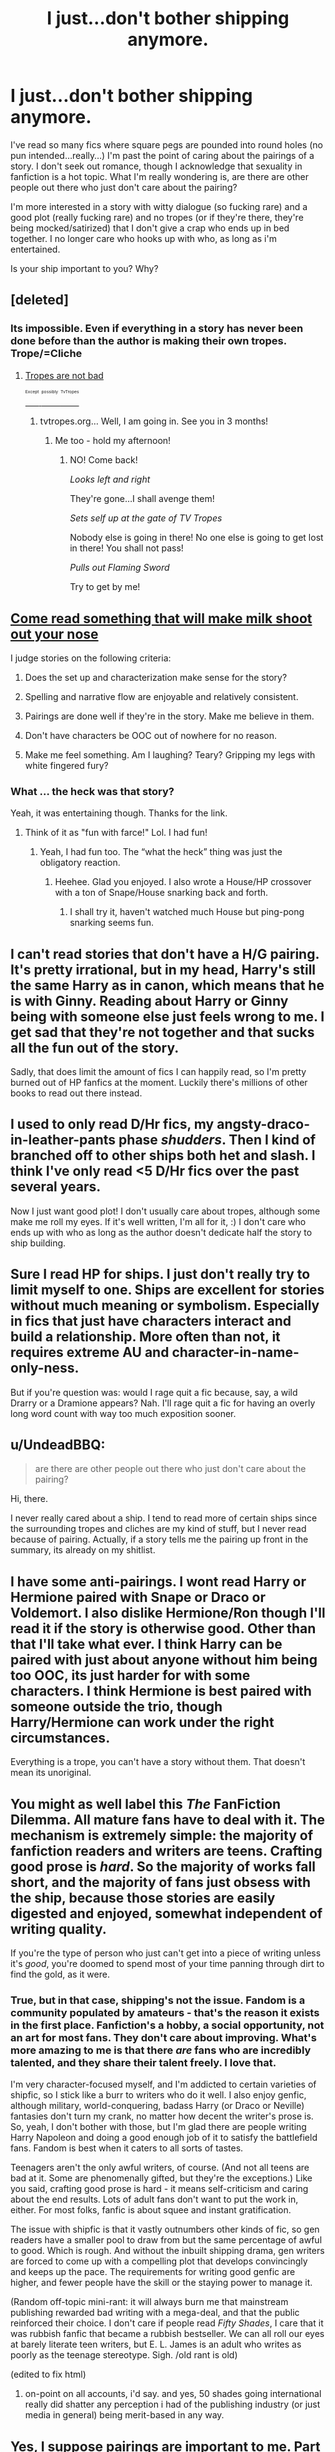 #+TITLE: I just...don't bother shipping anymore.

* I just...don't bother shipping anymore.
:PROPERTIES:
:Author: paperhurts
:Score: 20
:DateUnix: 1448517681.0
:DateShort: 2015-Nov-26
:FlairText: Discussion
:END:
I've read so many fics where square pegs are pounded into round holes (no pun intended...really...) I'm past the point of caring about the pairings of a story. I don't seek out romance, though I acknowledge that sexuality in fanfiction is a hot topic. What I'm really wondering is, are there are other people out there who just don't care about the pairing?

I'm more interested in a story with witty dialogue (so fucking rare) and a good plot (really fucking rare) and no tropes (or if they're there, they're being mocked/satirized) that I don't give a crap who ends up in bed together. I no longer care who hooks up with who, as long as i'm entertained.

Is your ship important to you? Why?


** [deleted]
:PROPERTIES:
:Score: 18
:DateUnix: 1448519164.0
:DateShort: 2015-Nov-26
:END:

*** Its impossible. Even if everything in a story has never been done before than the author is making their own tropes. Trope/=Cliche
:PROPERTIES:
:Author: howtopleaseme
:Score: 18
:DateUnix: 1448533454.0
:DateShort: 2015-Nov-26
:END:

**** [[http://tvtropes.org/pmwiki/pmwiki.php/Main/TropesAreTools?from=Main.TropesAreNotBad][Tropes are not bad]]

[[http://tvtropes.org/pmwiki/pmwiki.php/Main/TVTropesWillRuinYourLife][^{^{^{^{Except}}}} ^{^{^{^{possibly}}}} ^{^{^{^{TvTropes}}}}]]
:PROPERTIES:
:Author: BobVosh
:Score: 14
:DateUnix: 1448546622.0
:DateShort: 2015-Nov-26
:END:

***** tvtropes.org... Well, I am going in. See you in 3 months!
:PROPERTIES:
:Author: svipy
:Score: 9
:DateUnix: 1448559532.0
:DateShort: 2015-Nov-26
:END:

****** Me too - hold my afternoon!
:PROPERTIES:
:Author: Eorel
:Score: 5
:DateUnix: 1448600956.0
:DateShort: 2015-Nov-27
:END:

******* NO! Come back!

/Looks left and right/

They're gone...I shall avenge them!

/Sets self up at the gate of TV Tropes/

Nobody else is going in there! No one else is going to get lost in there! You shall not pass!

/Pulls out Flaming Sword/

Try to get by me!
:PROPERTIES:
:Author: CryptidGrimnoir
:Score: 5
:DateUnix: 1448654550.0
:DateShort: 2015-Nov-27
:END:


** [[https://m.fanfiction.net/s/11567303/1/An-Unexpected-Twist][Come read something that will make milk shoot out your nose]]

I judge stories on the following criteria:

1) Does the set up and characterization make sense for the story?

2) Spelling and narrative flow are enjoyable and relatively consistent.

3) Pairings are done well if they're in the story. Make me believe in them.

4) Don't have characters be OOC out of nowhere for no reason.

5) Make me feel something. Am I laughing? Teary? Gripping my legs with white fingered fury?
:PROPERTIES:
:Author: Oniknight
:Score: 5
:DateUnix: 1448522903.0
:DateShort: 2015-Nov-26
:END:

*** What ... the heck was that story?

Yeah, it was entertaining though. Thanks for the link.
:PROPERTIES:
:Author: Kazeto
:Score: 2
:DateUnix: 1448672104.0
:DateShort: 2015-Nov-28
:END:

**** Think of it as "fun with farce!" Lol. I had fun!
:PROPERTIES:
:Author: Oniknight
:Score: 3
:DateUnix: 1448676449.0
:DateShort: 2015-Nov-28
:END:

***** Yeah, I had fun too. The “what the heck” thing was just the obligatory reaction.
:PROPERTIES:
:Author: Kazeto
:Score: 2
:DateUnix: 1448676898.0
:DateShort: 2015-Nov-28
:END:

****** Heehee. Glad you enjoyed. I also wrote a House/HP crossover with a ton of Snape/House snarking back and forth.
:PROPERTIES:
:Author: Oniknight
:Score: 2
:DateUnix: 1448687964.0
:DateShort: 2015-Nov-28
:END:

******* I shall try it, haven't watched much House but ping-pong snarking seems fun.
:PROPERTIES:
:Author: Kazeto
:Score: 1
:DateUnix: 1448722944.0
:DateShort: 2015-Nov-28
:END:


** I can't read stories that don't have a H/G pairing. It's pretty irrational, but in my head, Harry's still the same Harry as in canon, which means that he is with Ginny. Reading about Harry or Ginny being with someone else just feels wrong to me. I get sad that they're not together and that sucks all the fun out of the story.

Sadly, that does limit the amount of fics I can happily read, so I'm pretty burned out of HP fanfics at the moment. Luckily there's millions of other books to read out there instead.
:PROPERTIES:
:Author: BigFatNo
:Score: 4
:DateUnix: 1448541198.0
:DateShort: 2015-Nov-26
:END:


** I used to only read D/Hr fics, my angsty-draco-in-leather-pants phase /shudders/. Then I kind of branched off to other ships both het and slash. I think I've only read <5 D/Hr fics over the past several years.

Now I just want good plot! I don't usually care about tropes, although some make me roll my eyes. If it's well written, I'm all for it, :) I don't care who ends up with who as long as the author doesn't dedicate half the story to ship building.
:PROPERTIES:
:Author: serenehime
:Score: 3
:DateUnix: 1448522772.0
:DateShort: 2015-Nov-26
:END:


** Sure I read HP for ships. I just don't really try to limit myself to one. Ships are excellent for stories without much meaning or symbolism. Especially in fics that just have characters interact and build a relationship. More often than not, it requires extreme AU and character-in-name-only-ness.

But if you're question was: would I rage quit a fic because, say, a wild Drarry or a Dramione appears? Nah. I'll rage quit a fic for having an overly long word count with way too much exposition sooner.
:PROPERTIES:
:Score: 2
:DateUnix: 1448525509.0
:DateShort: 2015-Nov-26
:END:


** u/UndeadBBQ:
#+begin_quote
  are there are other people out there who just don't care about the pairing?
#+end_quote

Hi, there.

I never really cared about a ship. I tend to read more of certain ships since the surrounding tropes and cliches are my kind of stuff, but I never read because of pairing. Actually, if a story tells me the pairing up front in the summary, its already on my shitlist.
:PROPERTIES:
:Author: UndeadBBQ
:Score: 2
:DateUnix: 1448527884.0
:DateShort: 2015-Nov-26
:END:


** I have some anti-pairings. I wont read Harry or Hermione paired with Snape or Draco or Voldemort. I also dislike Hermione/Ron though I'll read it if the story is otherwise good. Other than that I'll take what ever. I think Harry can be paired with just about anyone without him being too OOC, its just harder for with some characters. I think Hermione is best paired with someone outside the trio, though Harry/Hermione can work under the right circumstances.

Everything is a trope, you can't have a story without them. That doesn't mean its unoriginal.
:PROPERTIES:
:Author: howtopleaseme
:Score: 2
:DateUnix: 1448533666.0
:DateShort: 2015-Nov-26
:END:


** You might as well label this /The/ FanFiction Dilemma. All mature fans have to deal with it. The mechanism is extremely simple: the majority of fanfiction readers and writers are teens. Crafting good prose is /hard/. So the majority of works fall short, and the majority of fans just obsess with the ship, because those stories are easily digested and enjoyed, somewhat independent of writing quality.

If you're the type of person who just can't get into a piece of writing unless it's /good/, you're doomed to spend most of your time panning through dirt to find the gold, as it were.
:PROPERTIES:
:Author: Reason-and-rhyme
:Score: 2
:DateUnix: 1448552265.0
:DateShort: 2015-Nov-26
:END:

*** True, but in that case, shipping's not the issue. Fandom is a community populated by amateurs - that's the reason it exists in the first place. Fanfiction's a hobby, a social opportunity, not an art for most fans. They don't care about improving. What's more amazing to me is that there /are/ fans who are incredibly talented, and they share their talent freely. I love that.

I'm very character-focused myself, and I'm addicted to certain varieties of shipfic, so I stick like a burr to writers who do it well. I also enjoy genfic, although military, world-conquering, badass Harry (or Draco or Neville) fantasies don't turn my crank, no matter how decent the writer's prose is. So, yeah, I don't bother with those, but I'm glad there are people writing Harry Napoleon and doing a good enough job of it to satisfy the battlefield fans. Fandom is best when it caters to all sorts of tastes.

Teenagers aren't the only awful writers, of course. (And not all teens are bad at it. Some are phenomenally gifted, but they're the exceptions.) Like you said, crafting good prose is hard - it means self-criticism and caring about the end results. Lots of adult fans don't want to put the work in, either. For most folks, fanfic is about squee and instant gratification.

The issue with shipfic is that it vastly outnumbers other kinds of fic, so gen readers have a smaller pool to draw from but the same percentage of awful to good. Which is rough. And without the inbuilt shipping drama, gen writers are forced to come up with a compelling plot that develops convincingly and keeps up the pace. The requirements for writing good genfic are higher, and fewer people have the skill or the staying power to manage it.

(Random off-topic mini-rant: it will always burn me that mainstream publishing rewarded bad writing with a mega-deal, and that the public reinforced their choice. I don't care if people read /Fifty Shades/, I care that it was rubbish fanfic that became a rubbish bestseller. We can all roll our eyes at barely literate teen writers, but E. L. James is an adult who writes as poorly as the teenage stereotype. Sigh. /old rant is old)

(edited to fix html)
:PROPERTIES:
:Author: perverse-idyll
:Score: 5
:DateUnix: 1448561340.0
:DateShort: 2015-Nov-26
:END:

**** on-point on all accounts, i'd say. and yes, 50 shades going international really did shatter any perception i had of the publishing industry (or just media in general) being merit-based in any way.
:PROPERTIES:
:Author: Reason-and-rhyme
:Score: 2
:DateUnix: 1448563049.0
:DateShort: 2015-Nov-26
:END:


** Yes, I suppose pairings are important to me. Part of the reason is my ingrained stubbornness. The other is that every so often I find a fic that ticks all the right boxes and just leaves me feeling like a junkie that got his fix for the day.

I don't give a shit about cliches. (tropes is something different people!)

Why, you might ask? Because at one point something that is cliche was original and quite possibly amazing. I don't lose faith that good writing can revive it properly.
:PROPERTIES:
:Author: DZCreeper
:Score: 2
:DateUnix: 1448589860.0
:DateShort: 2015-Nov-27
:END:


** I don't care much for shipping. I am far more fond of Missing Moments. To that end, "Faith and Understanding" is a very well-written "Missing Moments" fic of much of the series. Ginny Weasely meets Luna Lovegood and slowly the two girls become very close friends. This is one of my all-time favorite fanfictions across any fandom. Luna is written beautifully, insightful and kind and blunt and eccentric. Ginny's got a spark to her that you don't often see. This story is heartfelt and funny and real.

[[https://www.fanfiction.net/s/3821794/1/Faith-and-UnderstandingThis]]
:PROPERTIES:
:Author: CryptidGrimnoir
:Score: 2
:DateUnix: 1448654389.0
:DateShort: 2015-Nov-27
:END:


** I never understood the obsession with shipping. The books are about magic, not romance. They aren't soap operas. Most characters aren't very attractive imo. Yet there are more stories focused on relationships than on any other topic. It feels to me like fanfiction authors want to write erotic fiction, and simply use the characters of HP as puppets instead of creating their own characters. I get the mental image of a teenage girl playing with dolls of HP characters, making them kiss and have anatomically impossible sex.
:PROPERTIES:
:Author: Almavet
:Score: 2
:DateUnix: 1448557162.0
:DateShort: 2015-Nov-26
:END:


** I started out by reading H/Hr fics almost exclusively, but that was a long time ago. I'm with you now.

Don't mind tropes too much though.
:PROPERTIES:
:Author: deirox
:Score: 1
:DateUnix: 1448520437.0
:DateShort: 2015-Nov-26
:END:


** I usually don't care unless I'm reading a marauder story, which is mostly James and Lily. Other than that, I could care less about who ends up with who as long as it makes sense /in the story/. I don't mind tropes as long as they feel right for the story, otherwise its just an author liking an idea and throwing it into their story. If it's a lord-potter story where he inherits all these lands and responsibilities, make him be looked down upon from all the other, much older and much more experienced lords. Stuff like that, tropes are cool.
:PROPERTIES:
:Author: BlueApple10
:Score: 1
:DateUnix: 1448524728.0
:DateShort: 2015-Nov-26
:END:


** Harem shipping I will almost always refuse to read because the storyline tends to be poor quality.

Otherwise, I'm pretty open to other ships as long as they don't detract from the actual plot of the story.

However, if I read a romance/shipping focused story it's probably for laughs because the sex scenes in fan fiction are usually quite over the top and ridiculous.
:PROPERTIES:
:Author: mildrice
:Score: 1
:DateUnix: 1448526116.0
:DateShort: 2015-Nov-26
:END:


** With you. Definitely prefer gen.
:PROPERTIES:
:Author: ryanvdb
:Score: 1
:DateUnix: 1448570842.0
:DateShort: 2015-Nov-27
:END:


** As long as it isn't distractingly weird and unrealistic like Fenrir/Umbridge or Harry/Grindlewald or whatever, I don't really mind. Though sometimes it is nice to see some variety as long as it's well written, the Harry/Bellatrix pairing in Delenda Est was really good for example.
:PROPERTIES:
:Author: DrunkenPumpkin
:Score: 1
:DateUnix: 1448652807.0
:DateShort: 2015-Nov-27
:END:


** My wish-it-were-canon pairing is Vikor/Hermione, and it's probably the only pairing I feel strongly about at all. That said, I read very, very little of it, partly because not much exists, and also because there are a ton of very interesting fics with other pairings or that are gen (I actually really enjoy gen fics). Also, there are a lot of pairings that are fun to read about in fanfiction even if they're inherently quite odd. Harry/Voldemort for example is great in linkao3(again and again by athey), but certainly not remotely reasonable in a canon sense.
:PROPERTIES:
:Author: silkrobe
:Score: 1
:DateUnix: 1448757104.0
:DateShort: 2015-Nov-29
:END:

*** [[http://archiveofourown.org/works/272675][*/Rebirth/*]] by [[http://archiveofourown.org/users/Athy/pseuds/Athy][/Athy/]]

#+begin_quote
  Two boys grow up together in an orphanage, grow powerful at school, are torn apart by death and brought back together by rebirth. Horcruxes aren't the only way to live forever. Necromancy, reincarnation, HP/TR Slash dark!Harry.

  #+begin_example
      Rating: T, but it will have some violence that will eventually earn an M rating\.

            Note that this story was first posted back in 2010 \- so it's kind of old\!  'Book 1' is in here, in its entirety, and 'Book 2' gets a number of chapters in as well\.  My time to write is super\-duper limited these days, and it's been\.\.\. probably 2 years, since the last time I updated, before dropping the big bomb of 'Book 2' chapters up, in August of '15\.  Do not go into this expecting to see an ending to the story any time soon, if ever\.  If I mange to write more, then I do\.  But I make no guarantees\.
  #+end_example
#+end_quote

^{/Site/: [[http://www.archiveofourown.org/][Archive of Our Own]] *|* /Fandom/: Harry Potter - Fandom *|* /Published/: 2010-11-18 *|* /Updated/: 2015-08-22 *|* /Words/: 263635 *|* /Chapters/: 40/? *|* /Comments/: 91 *|* /Kudos/: 813 *|* /Bookmarks/: 308 *|* /Hits/: 22343 *|* /ID/: 272675 *|* /Download/: [[http://archiveofourown.org/][EPUB]]}

--------------

*Bot v1.3.0 - 9/7/15* *|* [[[https://github.com/tusing/reddit-ffn-bot/wiki/Usage][Usage]]] | [[[https://github.com/tusing/reddit-ffn-bot/wiki/Changelog][Changelog]]] | [[[https://github.com/tusing/reddit-ffn-bot/issues/][Issues]]] | [[[https://github.com/tusing/reddit-ffn-bot/][GitHub]]]

*Update Notes:* Use /ffnbot!delete/ to delete a comment! Use /ffnbot!refresh/ to refresh bot replies!
:PROPERTIES:
:Author: FanfictionBot
:Score: 1
:DateUnix: 1448757118.0
:DateShort: 2015-Nov-29
:END:


** i like bad ships, just like cannon. where they're obviously awful together, but they just carry on because you can't take it back. like the weasley parents, potters too. is there even a healthy relationship in hp. i think it mirrors reality quite well but obviously divorce is illegal.
:PROPERTIES:
:Author: tomintheconer
:Score: 0
:DateUnix: 1448537810.0
:DateShort: 2015-Nov-26
:END:
